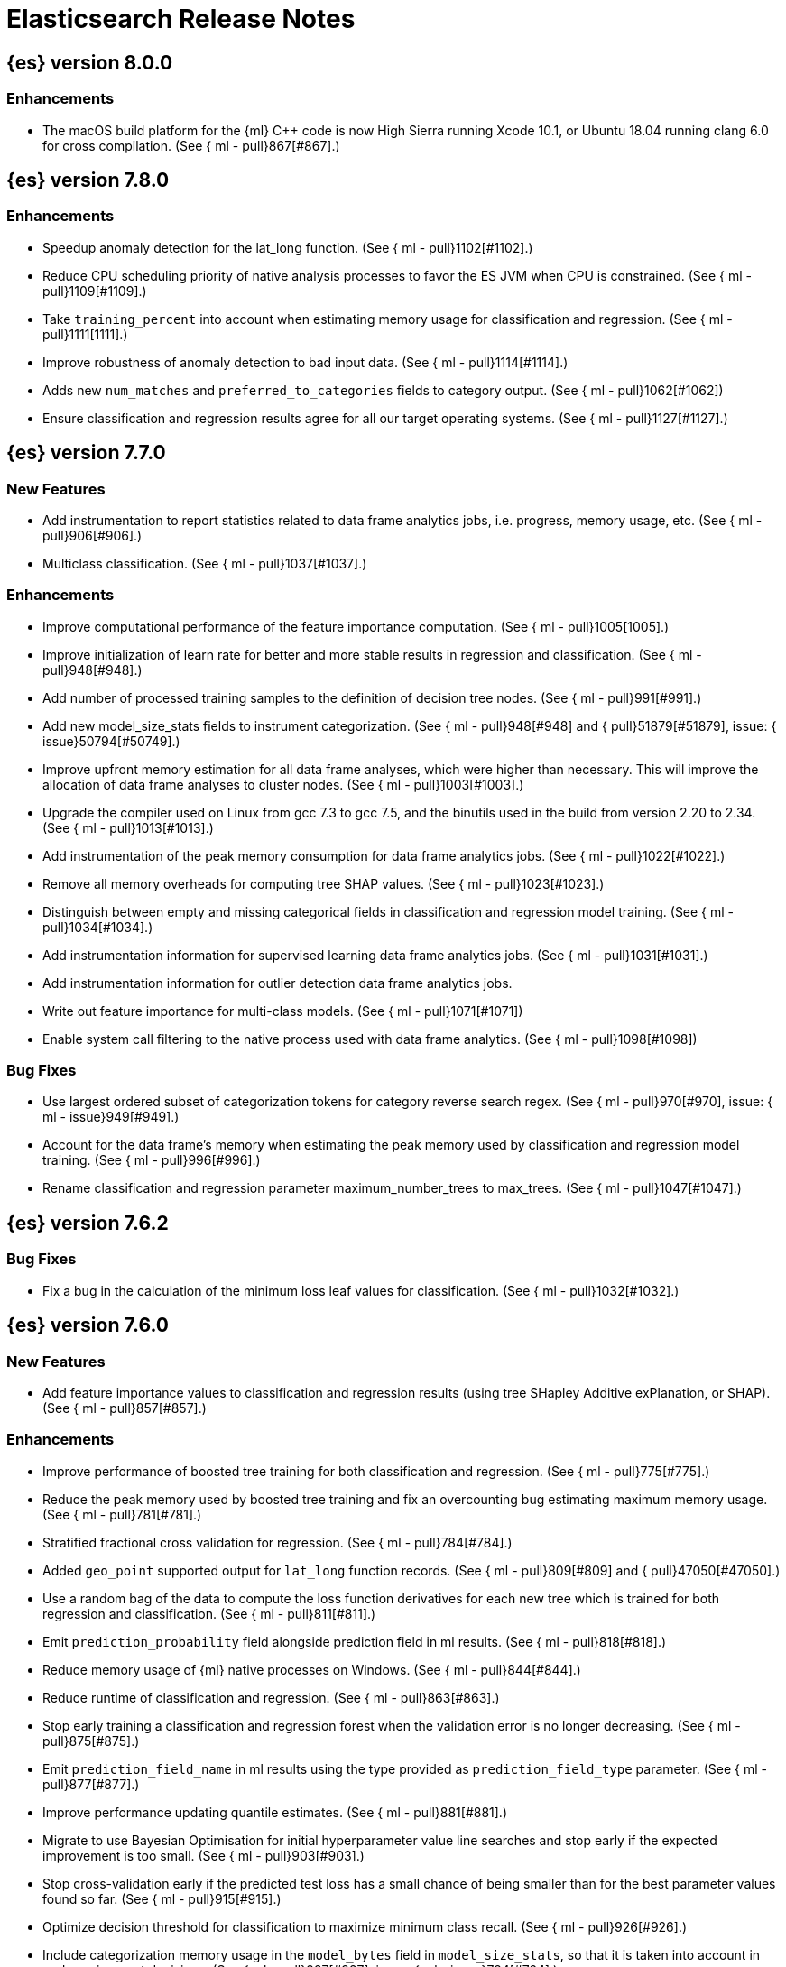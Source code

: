 // Use these for links to issue and pulls. Note issues and pulls redirect one to
// each other on Github, so don't worry too much on using the right prefix.
//:issue:           https://github.com/elastic/elasticsearch/issues/
//:ml-issue:        https://github.com/elastic/ml-cpp/issues/
//:pull:            https://github.com/elastic/elasticsearch/pull/
//:ml-pull:         https://github.com/elastic/ml-cpp/pull/

= Elasticsearch Release Notes

//
// To add a release, copy and paste the following text,  uncomment the relevant
// sections, and add a link to the new section in the list of releases at the
// top of the page. Note that release subheads must be floated and sections
// cannot be empty.
// TEMPLATE:

// == {es} version n.n.n

//=== Breaking Changes

//=== Deprecations

//=== New Features

//=== Enhancements

//=== Bug Fixes

//=== Regressions

== {es} version 8.0.0

=== Enhancements

* The macOS build platform for the {ml} C++ code is now High Sierra running Xcode 10.1,
  or Ubuntu 18.04 running clang 6.0 for cross compilation. (See {
    ml - pull}867[#867].)

== {es} version 7.8.0

=== Enhancements

* Speedup anomaly detection for the lat_long function. (See {
    ml - pull}1102[#1102].)
* Reduce CPU scheduling priority of native analysis processes to favor the ES JVM
  when CPU is constrained. (See {
    ml - pull}1109[#1109].)
* Take `training_percent` into account when estimating memory usage for classification and regression. 
  (See {
    ml - pull}1111[1111].)
* Improve robustness of anomaly detection to bad input data. (See {
    ml - pull}1114[#1114].)
* Adds new `num_matches` and `preferred_to_categories` fields to category output.
  (See {
    ml - pull}1062[#1062])
* Ensure classification and regression results agree for all our target operating systems.
  (See {
    ml - pull}1127[#1127].)

== {es} version 7.7.0

=== New Features

* Add instrumentation to report statistics related to data frame analytics jobs, i.e.
progress, memory usage, etc. (See {
    ml - pull}906[#906].)
* Multiclass classification. (See {
    ml - pull}1037[#1037].)

=== Enhancements

* Improve computational performance of the feature importance computation. (See {
    ml - pull}1005[1005].)
* Improve initialization of learn rate for better and more stable results in regression
and classification. (See {
    ml - pull}948[#948].)
* Add number of processed training samples to the definition of decision tree nodes.
(See {
    ml - pull}991[#991].)
* Add new model_size_stats fields to instrument categorization.  (See {
    ml - pull}948[#948]
and {
    pull}51879[#51879], issue: {
    issue}50794[#50749].)
* Improve upfront memory estimation for all data frame analyses, which were higher than
necessary. This will improve the allocation of data frame analyses to cluster nodes.
(See {
    ml - pull}1003[#1003].)
* Upgrade the compiler used on Linux from gcc 7.3 to gcc 7.5, and the binutils used in
the build from version 2.20 to 2.34.  (See {
    ml - pull}1013[#1013].)
* Add instrumentation of the peak memory consumption for data frame analytics jobs.
(See {
    ml - pull}1022[#1022].)
* Remove all memory overheads for computing tree SHAP values. (See {
    ml - pull}1023[#1023].)
* Distinguish between empty and missing categorical fields in classification and regression
model training. (See {
    ml - pull}1034[#1034].)
* Add instrumentation information for supervised learning data frame analytics jobs.
(See {
    ml - pull}1031[#1031].)
* Add instrumentation information for outlier detection data frame analytics jobs.
* Write out feature importance for multi-class models. (See {
    ml - pull}1071[#1071])
* Enable system call filtering to the native process used with data frame analytics.
(See {
    ml - pull}1098[#1098])

=== Bug Fixes

* Use largest ordered subset of categorization tokens for category reverse search regex.
(See {
    ml - pull}970[#970], issue: {
    ml - issue}949[#949].)
* Account for the data frame's memory when estimating the peak memory used by classification
and regression model training. (See {
    ml - pull}996[#996].)
* Rename classification and regression parameter maximum_number_trees to max_trees.
(See {
    ml - pull}1047[#1047].)

== {es} version 7.6.2

=== Bug Fixes

* Fix a bug in the calculation of the minimum loss leaf values for classification.
(See {
    ml - pull}1032[#1032].)

== {es} version 7.6.0

=== New Features

* Add feature importance values to classification and regression results (using tree
SHapley Additive exPlanation, or SHAP). (See {
    ml - pull}857[#857].)

=== Enhancements

* Improve performance of boosted tree training for both classification and regression.
(See {
    ml - pull}775[#775].)
* Reduce the peak memory used by boosted tree training and fix an overcounting bug
estimating maximum memory usage. (See {
    ml - pull}781[#781].)
* Stratified fractional cross validation for regression. (See {
    ml - pull}784[#784].)
* Added `geo_point` supported output for `lat_long` function records. (See {
    ml - pull}809[#809]
and {
    pull}47050[#47050].)
* Use a random bag of the data to compute the loss function derivatives for each new
tree which is trained for both regression and classification. (See {
    ml - pull}811[#811].)
* Emit `prediction_probability` field alongside prediction field in ml results.
(See {
    ml - pull}818[#818].)
* Reduce memory usage of {ml} native processes on Windows. (See {
    ml - pull}844[#844].)
* Reduce runtime of classification and regression. (See {
    ml - pull}863[#863].)
* Stop early training a classification and regression forest when the validation error
is no longer decreasing. (See {
    ml - pull}875[#875].)
* Emit `prediction_field_name` in ml results using the type provided as
`prediction_field_type` parameter. (See {
    ml - pull}877[#877].)
* Improve performance updating quantile estimates. (See {
    ml - pull}881[#881].)
* Migrate to use Bayesian Optimisation for initial hyperparameter value line searches and
stop early if the expected improvement is too small. (See {
    ml - pull}903[#903].)
* Stop cross-validation early if the predicted test loss has a small chance of being
smaller than for the best parameter values found so far. (See {
    ml - pull}915[#915].)
* Optimize decision threshold for classification to maximize minimum class recall.
(See {
    ml - pull}926[#926].)
* Include categorization memory usage in the `model_bytes` field in `model_size_stats`,
so that it is taken into account in node assignment decisions. (See {
    ml - pull}927[#927],
issue: {
    ml - issue}724[#724].)

=== Bug Fixes
* Fixes potential memory corruption when determining seasonality. (See {
    ml - pull}852[#852].)
* Prevent prediction_field_name clashing with other fields in ml results.
(See {
    ml - pull}861[#861].)
* Include out-of-order as well as in-order terms in categorization reverse searches.
(See {
    ml - pull}950[#950], issue: {
    ml - issue}949[#949].)

== {es} version 7.5.2

=== Bug Fixes
* Fixes potential memory corruption or inconsistent state when background persisting
categorizer state. (See {
    ml - pull}921[#921].)

== {es} version 7.5.0

=== Enhancements

* Improve performance and concurrency training boosted tree regression models.
For large data sets this change was observed to give a 10% to 20% decrease in
train time. (See {
    ml - pull}622[#622].)
* Upgrade Boost libraries to version 1.71. (See {
    ml - pull}638[#638].)
* Improve initialisation of boosted tree training. This generally enables us to
find lower loss models faster. (See {
    ml - pull}686[#686].)
* Include a smooth tree depth based penalty to regularized objective function for
boosted tree training. Hard depth based regularization is often the strategy of
choice to prevent over fitting for XGBoost. By smoothing we can make better tradeoffs.
Also, the parameters of the penalty function are mode suited to optimising with our
Bayesian optimisation based hyperparameter search. (See {
    ml - pull}698[#698].)
* Binomial logistic regression targeting cross entropy. (See {
    ml - pull}713[#713].) 
* Improvements to count and sum anomaly detection for sparse data. This primarily
aims to improve handling of data which are predictably present: detecting when they
are unexpectedly missing. (See {
    ml - pull}721[#721].)
* Trap numeric errors causing bad hyperparameter search initialisation and repeated
errors to be logged during boosted tree training. (See {
    ml - pull}732[#732].)

=== Bug Fixes

* Restore from checkpoint could damage seasonality modeling. For example, it could
cause seasonal components to be overwritten in error. (See {
    ml - pull}821[#821].)

== {es} version 7.4.1

=== Enhancements

* The {ml} native processes are now arranged in a .app directory structure on
  macOS, to allow for notarization on macOS Catalina. (See {
    ml - pull}593[#593].)

=== Bug Fixes

* A reference to a temporary variable was causing forecast model restoration to fail.
The bug exhibited itself on MacOS builds with versions of clangd > 10.0.0. (See {
    ml - pull}688[#688].)

== {es} version 7.4.0

=== Bug Fixes

* Rename outlier detection method values knn and tnn to distance_kth_nn and distance_knn
respectively to match the API. (See {
    ml - pull}598[#598].)
* Fix occasional (non-deterministic) reinitialisation of modelling for the lat_long
function. (See {
    ml - pull}641[#641].)

== {es} version 7.3.1

=== Bug Fixes

* Only trap the case that more rows are supplied to outlier detection than expected.
Previously, if rows were excluded from the data frame after supplying the row count
in the configuration then we detected the inconsistency and failed outlier detection.
However, this legitimately happens in case where the field values are non-numeric or
array valued. (See {
    ml - pull}569[#569].)

== {es} version 7.3.0

=== Enhancements

* Upgrade to a newer version of the Apache Portable Runtime library. (See {
    ml - pull}495[#495].)
* Improve stability of modelling around change points. (See {
    ml - pull}496[#496].)

=== Bug Fixes

* Reduce false positives associated with the multi-bucket feature. (See {
    ml - pull}491[#491].)
* Reduce false positives for sum and count functions on sparse data. (See {
    ml - pull}492[#492].)

== {es} version 7.2.1

=== Bug Fixes

* Fix an edge case causing spurious anomalies (false positives) if the variance in the count of events
changed significantly throughout the period of a seasonal quantity. (See {
    ml - pull}489[#489].)

== {es} version 7.2.0

=== Enhancements

* Remove hard limit for maximum forecast interval and limit based on the time interval of data added
to the model. (See {
    ml - pull}214[#214].)

* Use hardened compiler options to build 3rd party libraries. (See {
    ml - pull}453[#453].)

* Only select more complex trend models for forecasting if there is evidence that they are needed.
(See {
    ml - pull}463[#463].)

* Improve residual model selection. (See {
    ml - pull}468[#468].)

* Stop linking to libcrypt on Linux. (See {
    ml - pull}480[#480].)

* Improvements to hard_limit audit message. (See {
    ml - pull}486[#486].)

=== Bug Fixes

* Handle NaNs when detrending seasonal components. {
    ml - pull
}
408 [#408]

    == {es} version 7.0.0 - alpha2

    ==
    = Bug Fixes

      * Fixes CPoissonMeanConjugate sampling error.{
    ml - pull
}
335 [#335]
    //NOTE: Remove from final 7.0.0 release notes if already in 6.x

    * Ensure statics are persisted in a consistent manner {
    ml - pull
}
360 [#360]

    == {es} version 7.0.0 - alpha1

    == {es} version 6.8.4

    == = Bug Fixes

                 * A reference to a temporary variable was causing forecast model restoration
                       to fail.The bug exhibited itself on MacOS builds with versions of clangd >
             10.0.0.(See { ml - pull } 688 [#688].)

         == {es} version 6.8.2

         == = Bug Fixes

                  * Don't write model size stats when job is closed without any input {ml-pull}512[#512] (issue: {ml-issue}394[#394]) * Don't persist model state at the end of lookback if the lookback did not generate any input {ml-pull}521[#521] (issue: {ml-issue}519[#519])

              == {es} version 6.7.2

              == = Enhancements

                   * Adjust seccomp filter to allow the "time" system call {
    ml - pull
}459[#459]

== {es} version 6.7.0

=== Bug Fixes

* Improve autodetect logic for persistence. {
    ml - pull
}437[#437]

== {es} version 6.6.2

=== Enhancements

* Adjust seccomp filter for Fedora 29. {
    ml - pull
}
354 [#354]

    == = Bug Fixes

         * Fixes an issue where interim results would be calculated after
               advancing time into an empty bucket.{
    ml - pull
}
416 [#416]
